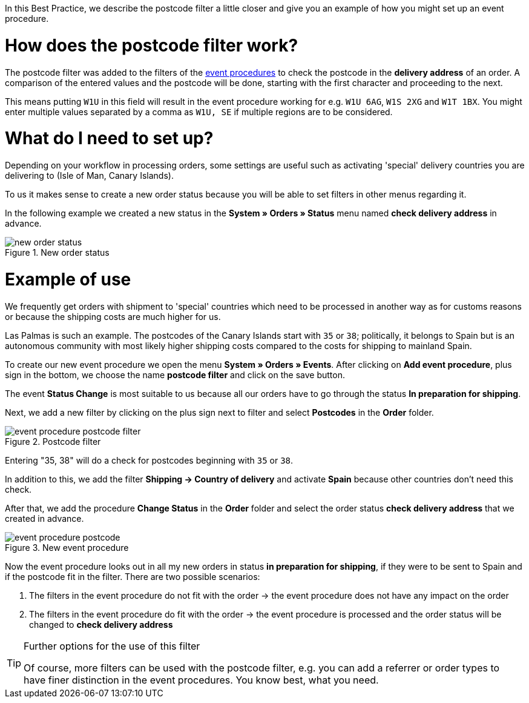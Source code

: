 :lang: en
:keywords: postcode, postcodes, filter, event procedures
:position: 70

In this Best Practice, we describe the postcode filter a little closer and give you an example of how you might set up an event procedure.

= How does the postcode filter work?

The postcode filter was added to the filters of the link:https://knowledge.plentymarkets.com/en/basics/automation/event-procedures[event procedures^] to check the postcode in the *delivery address* of an order.
A comparison of the entered values and the postcode will be done, starting with the first character and proceeding to the next.

This means putting `W1U` in this field will result in the event procedure working for e.g. `W1U 6AG`, `W1S 2XG` and `W1T 1BX`.
You might enter multiple values separated by a comma as `W1U, SE` if multiple regions are to be considered.

= What do I need to set up?

Depending on your workflow in processing orders, some settings are useful such as activating 'special' delivery countries you are delivering to (Isle of Man, Canary Islands).

To us it makes sense to create a new order status because you will be able to set filters in other menus regarding it.

In the following example we created a new status in the *System » Orders » Status* menu named *check delivery address* in advance.

.New order status
image::_best-practice/order-processing/fulfillment/assets/new_order_status.png[]

= Example of use

We frequently get orders with shipment to 'special' countries which need to be processed in another way as for customs reasons or because the shipping costs are much higher for us.

Las Palmas is such an example. The postcodes of the Canary Islands start with `35` or `38`; politically, it belongs to Spain but is an autonomous community with most likely higher shipping costs compared to the costs for shipping to mainland Spain.

To create our new event procedure we open the menu *System » Orders » Events*. After clicking on *Add event procedure*, plus sign in the bottom, we choose the name *postcode filter* and click on the save button.

The event *Status Change* is most suitable to us because all our orders have to go through the status *In preparation for shipping*. 

Next, we add a new filter by clicking on the plus sign next to filter and select *Postcodes* in the *Order* folder.

.Postcode filter
image::_best-practices/order-processing/fulfillment/assets/event_procedure_postcode_filter.png[]

Entering "35, 38" will do a check for postcodes beginning with `35` or `38`.

In addition to this, we add the filter  *Shipping -> Country of delivery* and activate *Spain* because other countries don't need this check.

After that, we add the procedure *Change Status* in the *Order* folder and select the order status *check delivery address* that we created in advance.


.New event procedure
image::_best-practices/order-processing/fulfillment/assets/event_procedure_postcode.png[]


Now the event procedure looks out in all my new orders in status *in preparation for shipping*, if they were to be sent to Spain and if the postcode fit in the filter.
There are two possible scenarios:

1. The filters in the event procedure do not fit with the order
  -> the event procedure does not have any impact on the order
2. The filters in the event procedure do fit with the order
  -> the event procedure is processed and the order status will be changed to  *check delivery address*


[TIP]
.Further options for the use of this filter
====
Of course, more filters can be used with the postcode filter, e.g. you can add a referrer or order types to have finer distinction in the event procedures. You know best, what you need.
====
